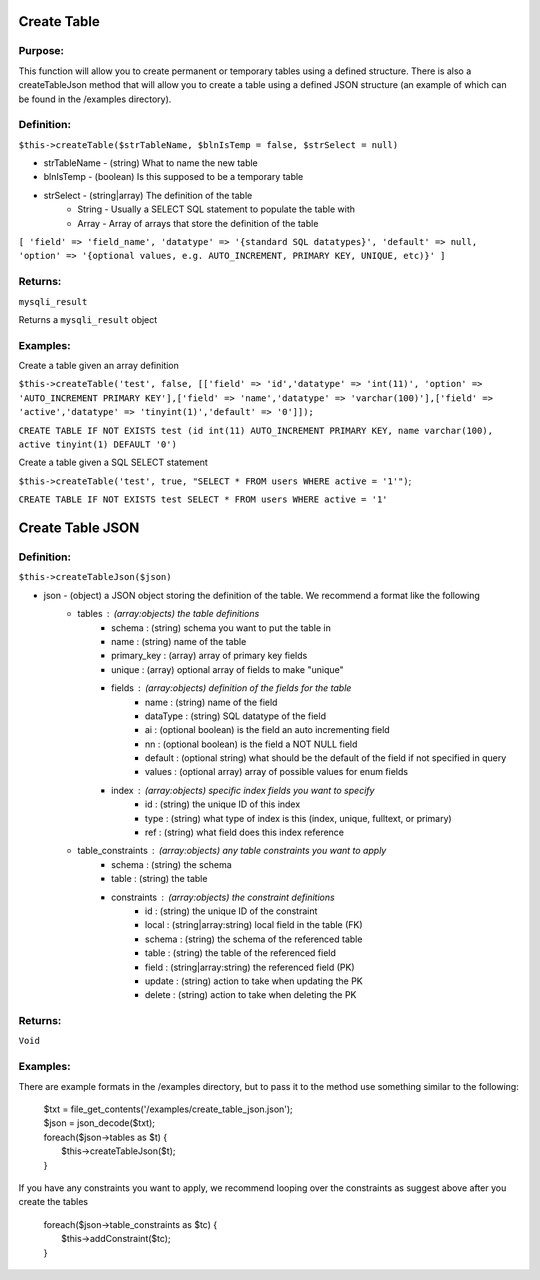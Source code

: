 Create Table
============

Purpose:
--------
This function will allow you to create permanent or temporary tables using a
defined structure.  There is also a createTableJson method that will allow you
to create a table using a defined JSON structure (an example of which can be
found in the /examples directory).

Definition:
-----------

``$this->createTable($strTableName, $blnIsTemp = false, $strSelect = null)``

* strTableName - (string) What to name the new table
* blnIsTemp - (boolean) Is this supposed to be a temporary table
* strSelect - (string|array) The definition of the table
    * String - Usually a SELECT SQL statement to populate the table with
    * Array - Array of arrays that store the definition of the table

``[
'field' => 'field_name',
'datatype' => '{standard SQL datatypes}',
'default' => null,
'option' => '{optional values, e.g. AUTO_INCREMENT, PRIMARY KEY, UNIQUE, etc)}'
]``

Returns:
--------
``mysqli_result``

Returns a ``mysqli_result`` object

Examples:
---------

Create a table given an array definition

``$this->createTable('test', false, [['field' => 'id','datatype' => 'int(11)',
'option' => 'AUTO_INCREMENT PRIMARY KEY'],['field' => 'name','datatype' =>
'varchar(100)'],['field' => 'active','datatype' => 'tinyint(1)','default' =>
'0']]);``

``CREATE TABLE IF NOT EXISTS test (id int(11) AUTO_INCREMENT PRIMARY KEY, name
varchar(100), active tinyint(1) DEFAULT '0')``

Create a table given a SQL SELECT statement

``$this->createTable('test', true, "SELECT * FROM users WHERE active = '1'")``;

``CREATE TABLE IF NOT EXISTS test SELECT * FROM users WHERE active = '1'``

Create Table JSON
=================

Definition:
-----------

``$this->createTableJson($json)``

* json - (object) a JSON object storing the definition of the table.  We recommend a format like the following
    * tables : (array:objects) the table definitions
        * schema : (string) schema you want to put the table in
        * name : (string) name of the table
        * primary_key : (array) array of primary key fields
        * unique : (array) optional array of fields to make "unique"
        * fields : (array:objects) definition of the fields for the table
            * name : (string) name of the field
            * dataType : (string) SQL datatype of the field
            * ai : (optional boolean) is the field an auto incrementing field
            * nn : (optional boolean) is the field a NOT NULL field
            * default : (optional string) what should be the default of the field if not specified in query
            * values : (optional array) array of possible values for enum fields
        * index : (array:objects) specific index fields you want to specify
            * id : (string) the unique ID of this index
            * type : (string) what type of index is this (index, unique, fulltext, or primary)
            * ref : (string) what field does this index reference
    * table_constraints : (array:objects) any table constraints you want to apply
        * schema : (string) the schema
        * table : (string) the table
        * constraints : (array:objects) the constraint definitions
            * id : (string) the unique ID of the constraint
            * local : (string|array:string) local field in the table (FK)
            * schema : (string) the schema of the referenced table
            * table : (string) the table of the referenced field
            * field : (string|array:string) the referenced field (PK)
            * update : (string) action to take when updating the PK
            * delete : (string) action to take when deleting the PK

Returns:
--------
``Void``

Examples:
---------
There are example formats in the /examples directory, but to pass it to the
method use something similar to the following:

    | $txt = file_get_contents('/examples/create_table_json.json');
    | $json = json_decode($txt);
    | foreach($json->tables as $t) {
    |     $this->createTableJson($t);
    | }

If you have any constraints you want to apply, we recommend looping over the
constraints as suggest above after you create the tables

    | foreach($json->table_constraints as $tc) {
    |     $this->addConstraint($tc);
    | }
